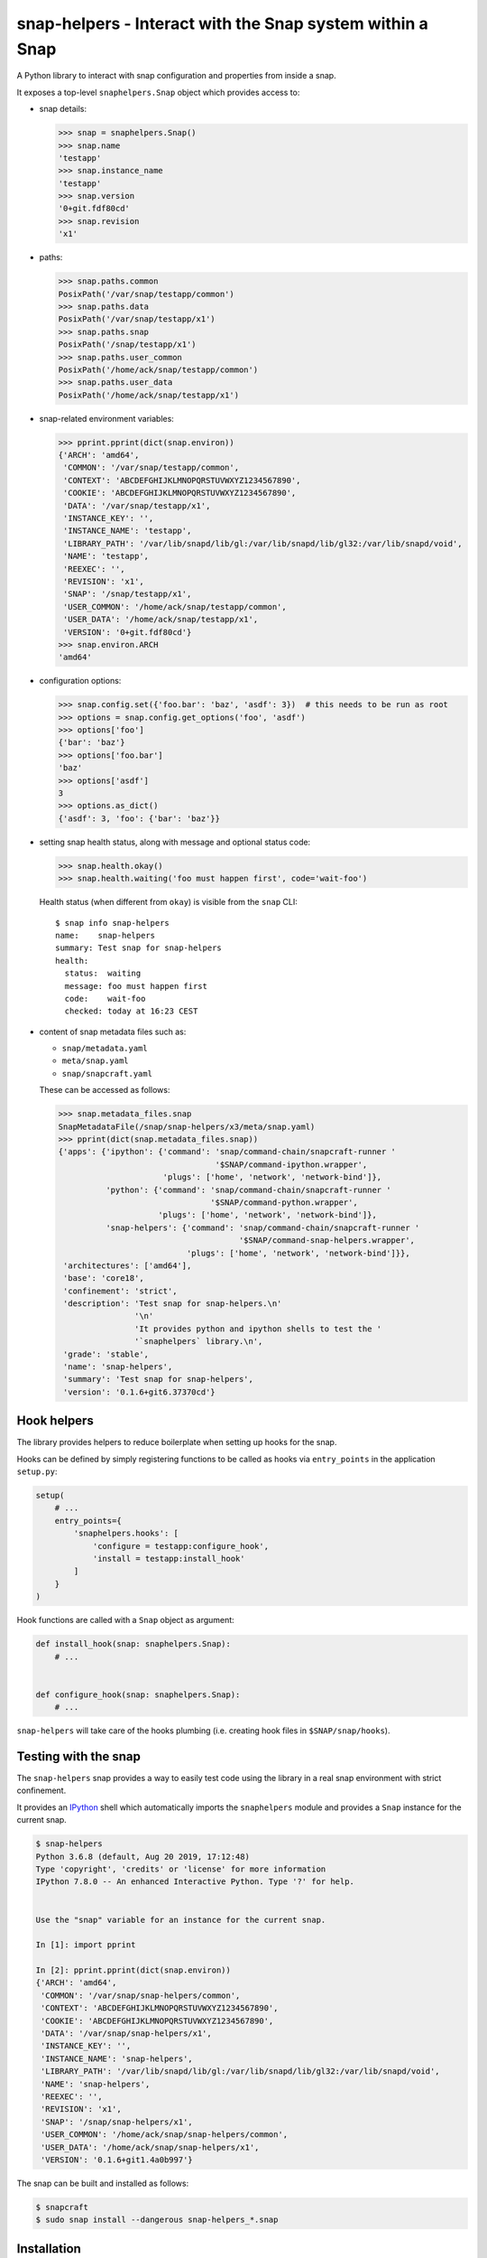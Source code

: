 snap-helpers - Interact with the Snap system within a Snap
==========================================================

|Latest Version| |Build Status| |Coverage Status| |Documentation Status|


A Python library to interact with snap configuration and properties from inside a snap.

It exposes a top-level ``snaphelpers.Snap`` object which provides access to:

- snap details:

  .. code:: python

     >>> snap = snaphelpers.Snap()
     >>> snap.name
     'testapp'
     >>> snap.instance_name
     'testapp'
     >>> snap.version
     '0+git.fdf80cd'
     >>> snap.revision
     'x1'

- paths:

  .. code:: python

     >>> snap.paths.common
     PosixPath('/var/snap/testapp/common')
     >>> snap.paths.data
     PosixPath('/var/snap/testapp/x1')
     >>> snap.paths.snap
     PosixPath('/snap/testapp/x1')
     >>> snap.paths.user_common
     PosixPath('/home/ack/snap/testapp/common')
     >>> snap.paths.user_data
     PosixPath('/home/ack/snap/testapp/x1')

- snap-related environment variables:

  .. code:: python

     >>> pprint.pprint(dict(snap.environ))
     {'ARCH': 'amd64',
      'COMMON': '/var/snap/testapp/common',
      'CONTEXT': 'ABCDEFGHIJKLMNOPQRSTUVWXYZ1234567890',
      'COOKIE': 'ABCDEFGHIJKLMNOPQRSTUVWXYZ1234567890',
      'DATA': '/var/snap/testapp/x1',
      'INSTANCE_KEY': '',
      'INSTANCE_NAME': 'testapp',
      'LIBRARY_PATH': '/var/lib/snapd/lib/gl:/var/lib/snapd/lib/gl32:/var/lib/snapd/void',
      'NAME': 'testapp',
      'REEXEC': '',
      'REVISION': 'x1',
      'SNAP': '/snap/testapp/x1',
      'USER_COMMON': '/home/ack/snap/testapp/common',
      'USER_DATA': '/home/ack/snap/testapp/x1',
      'VERSION': '0+git.fdf80cd'}
     >>> snap.environ.ARCH
     'amd64'

- configuration options:

  .. code:: python

     >>> snap.config.set({'foo.bar': 'baz', 'asdf': 3})  # this needs to be run as root
     >>> options = snap.config.get_options('foo', 'asdf')
     >>> options['foo']
     {'bar': 'baz'}
     >>> options['foo.bar']
     'baz'
     >>> options['asdf']
     3
     >>> options.as_dict()
     {'asdf': 3, 'foo': {'bar': 'baz'}}

- setting snap health status, along with message and optional status code:

  .. code:: python

     >>> snap.health.okay()
     >>> snap.health.waiting('foo must happen first', code='wait-foo')

  Health status (when different from ``okay``) is visible from the ``snap``
  CLI::

    $ snap info snap-helpers
    name:    snap-helpers
    summary: Test snap for snap-helpers
    health:
      status:  waiting
      message: foo must happen first
      code:    wait-foo
      checked: today at 16:23 CEST

- content of snap metadata files such as:

  - ``snap/metadata.yaml``
  - ``meta/snap.yaml``
  - ``snap/snapcraft.yaml``

  These can be accessed as follows:

  .. code:: python

     >>> snap.metadata_files.snap
     SnapMetadataFile(/snap/snap-helpers/x3/meta/snap.yaml)
     >>> pprint(dict(snap.metadata_files.snap))
     {'apps': {'ipython': {'command': 'snap/command-chain/snapcraft-runner '
                                      '$SNAP/command-ipython.wrapper',
                           'plugs': ['home', 'network', 'network-bind']},
               'python': {'command': 'snap/command-chain/snapcraft-runner '
                                     '$SNAP/command-python.wrapper',
                          'plugs': ['home', 'network', 'network-bind']},
               'snap-helpers': {'command': 'snap/command-chain/snapcraft-runner '
                                           '$SNAP/command-snap-helpers.wrapper',
                                'plugs': ['home', 'network', 'network-bind']}},
      'architectures': ['amd64'],
      'base': 'core18',
      'confinement': 'strict',
      'description': 'Test snap for snap-helpers.\n'
                     '\n'
                     'It provides python and ipython shells to test the '
                     '`snaphelpers` library.\n',
      'grade': 'stable',
      'name': 'snap-helpers',
      'summary': 'Test snap for snap-helpers',
      'version': '0.1.6+git6.37370cd'}


Hook helpers
------------

The library provides helpers to reduce boilerplate when setting up hooks for the snap.

Hooks can be defined by simply registering functions to be called as hooks via
``entry_points`` in the application ``setup.py``:

.. code:: python

   setup(
       # ...
       entry_points={
           'snaphelpers.hooks': [
               'configure = testapp:configure_hook',
               'install = testapp:install_hook'
           ]
       }
   )

Hook functions are called with a ``Snap`` object as argument:

.. code:: python

   def install_hook(snap: snaphelpers.Snap):
       # ...


   def configure_hook(snap: snaphelpers.Snap):
       # ...

``snap-helpers`` will take care of the hooks plumbing (i.e. creating hook files
in ``$SNAP/snap/hooks``).


Testing with the snap
---------------------

The ``snap-helpers`` snap provides a way to easily test code using the library in
a real snap environment with strict confinement.

It provides an IPython_ shell which automatically imports the ``snaphelpers``
module and provides a ``Snap`` instance for the current snap.

.. code::

   $ snap-helpers
   Python 3.6.8 (default, Aug 20 2019, 17:12:48)
   Type 'copyright', 'credits' or 'license' for more information
   IPython 7.8.0 -- An enhanced Interactive Python. Type '?' for help.


   Use the "snap" variable for an instance for the current snap.

   In [1]: import pprint

   In [2]: pprint.pprint(dict(snap.environ))
   {'ARCH': 'amd64',
    'COMMON': '/var/snap/snap-helpers/common',
    'CONTEXT': 'ABCDEFGHIJKLMNOPQRSTUVWXYZ1234567890',
    'COOKIE': 'ABCDEFGHIJKLMNOPQRSTUVWXYZ1234567890',
    'DATA': '/var/snap/snap-helpers/x1',
    'INSTANCE_KEY': '',
    'INSTANCE_NAME': 'snap-helpers',
    'LIBRARY_PATH': '/var/lib/snapd/lib/gl:/var/lib/snapd/lib/gl32:/var/lib/snapd/void',
    'NAME': 'snap-helpers',
    'REEXEC': '',
    'REVISION': 'x1',
    'SNAP': '/snap/snap-helpers/x1',
    'USER_COMMON': '/home/ack/snap/snap-helpers/common',
    'USER_DATA': '/home/ack/snap/snap-helpers/x1',
    'VERSION': '0.1.6+git1.4a0b997'}

The snap can be built and installed as follows:

.. code:: shell

   $ snapcraft
   $ sudo snap install --dangerous snap-helpers_*.snap


Installation
------------

``snap-helpers`` can be installed from PyPI_.

Run:

.. code:: shell

   $ pip install snap-helpers


Documentation
-------------

Full documentation is available on ReadTheDocs_.


.. _IPython: https://ipython.org/
.. _PyPI: https://pypi.org/
.. _ReadTheDocs: https://snap-helpers.readthedocs.io/en/latest/

.. |Latest Version| image:: https://img.shields.io/pypi/v/snap-helpers.svg
   :target: https://pypi.python.org/pypi/snap-helpers
.. |Build Status| image:: https://img.shields.io/travis/albertodonato/snap-helpers.svg
   :target: https://travis-ci.com/albertodonato/snap-helpers
.. |Coverage Status| image:: https://img.shields.io/codecov/c/github/albertodonato/snap-helpers/master.svg
   :target: https://codecov.io/gh/albertodonato/snap-helpers
.. |Documentation Status| image:: https://readthedocs.org/projects/snap-helpers/badge/?version=stable
   :target: https://snap-helpers.readthedocs.io/en/stable/?badge=stable
